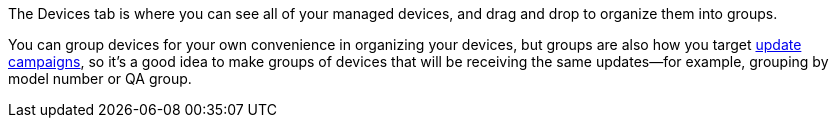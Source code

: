 :page-layout: page
:page-title: "Devices and Groups"
:page-category: feat
:page-order: 1
:page-date: 2017-01-16 22:21:38

The Devices tab is where you can see all of your managed devices, and drag and drop to organize them into groups.

You can group devices for your own convenience in organizing your devices, but groups are also how you target link:../feat/update-campaigns.html[update campaigns], so it's a good idea to make groups of devices that will be receiving the same updates--for example, grouping by model number or QA group.


